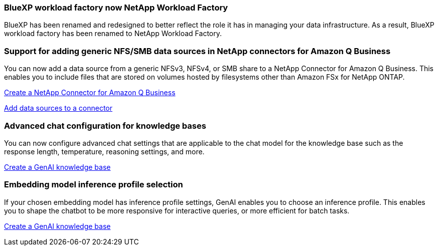 === BlueXP workload factory now NetApp Workload Factory
 
BlueXP has been renamed and redesigned to better reflect the role it has in managing your data infrastructure. As a result, BlueXP workload factory has been renamed to NetApp Workload Factory.

=== Support for adding generic NFS/SMB data sources in NetApp connectors for Amazon Q Business
// WLMAI-1213
You can now add a data source from a generic NFSv3, NFSv4, or SMB share to a NetApp Connector for Amazon Q Business. This enables you to include files that are stored on volumes hosted by filesystems other than Amazon FSx for NetApp ONTAP.

link:https://docs.netapp.com/us-en/workload-genai/connector/define-connector.html[Create a NetApp Connector for Amazon Q Business]

link:https://docs.netapp.com/us-en/workload-genai/connector/define-connector.html#add-data-sources-to-the-connector[Add data sources to a connector]

=== Advanced chat configuration for knowledge bases
// WLMAI-1755, WLMAI-1943
You can now configure advanced chat settings that are applicable to the chat model for the knowledge base such as the response length, temperature, reasoning settings, and more.

link:https://docs.netapp.com/us-en/workload-genai/knowledge-base/create-knowledgebase.html[Create a GenAI knowledge base]

=== Embedding model inference profile selection
// WLMAI-1660
If your chosen embedding model has inference profile settings, GenAI enables you to choose an inference profile. This enables you to shape the chatbot to be more responsive for interactive queries, or more efficient for batch tasks.

link:https://docs.netapp.com/us-en/workload-genai/knowledge-base/create-knowledgebase.html[Create a GenAI knowledge base]